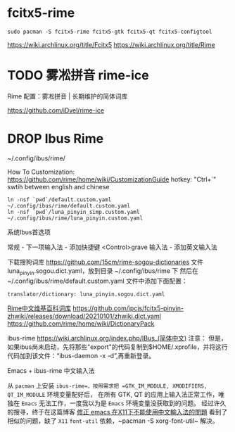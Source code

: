 * fcitx5-rime

~sudo pacman -S fcitx5-rime fcitx5-gtk fcitx5-qt fcitx5-configtool~

https://wiki.archlinux.org/title/Fcitx5
https://wiki.archlinux.org/title/Rime

* TODO 雾凇拼音 rime-ice

Rime 配置：雾凇拼音 | 长期维护的简体词库

https://github.com/iDvel/rime-ice
* DROP Ibus Rime
~/.config/ibus/rime/

How To Customization: https://github.com/rime/home/wiki/CustomizationGuide
hotkey: "Ctrl+`" swtih between english and chinese

#+begin_src shell
  ln -nsf `pwd`/default.custom.yaml ~/.config/ibus/rime/default.custom.yaml
  ln -nsf `pwd`/luna_pinyin_simp.custom.yaml ~/.config/ibus/rime/luna_pinyin.custom.yaml
#+end_src

系统Ibus首选项

常规 - 下一项输入法 - 添加快捷键 <Control>grave
输入法 - 添加英文输入法


下载搜狗词库
https://github.com/15cm/rime-sogou-dictionaries
文件 luna_pinyin.sogou.dict.yaml，放到目录 ~/.config/ibus/rime 下 然后在 ~/.config/ibus/rime/default.custom.yaml 文件中添加下面配置：
#+begin_example
translator/dictionary: luna_pinyin.sogou.dict.yaml
#+end_example

[[https://zhuanlan.zhihu.com/p/261191934][Rime中文维基百科词库]]
https://github.com/ipcjs/fcitx5-pinyin-zhwiki/releases/download/20210101/zhwiki.dict.yaml
https://github.com/rime/home/wiki/DictionaryPack

ibus-rime
https://wiki.archlinux.org/index.php/IBus_(简体中文)
注意： 但是，如果ibus尚未启动，先将那些"export"的代码复制到$HOME/.xprofile，并将这行代码加到该文件：“ibus-daemon -x -d”,再重新登录。

Emacs + ibus-rime 中文输入法

从 ~pacman~ 上安装 =ibus-rime=，按照需求把 =GTK_IM_MODULE, XMODIFIERS, QT_IM_MODULE= 环境变量配好后，
在所有 GTK, QT 的应用上输入法正常工作，唯独在 =Emacs= 无法工作，一度我以为是 =Emacs= 环境变量没获取到的问题。
经过许久的搜寻，终于在这篇博客 [[https://coldnew.github.io/576cfa12/][修正 emacs 在X11下不能使用中文輸入法的問題]] 看到了相似的问题，缺了 =X11= =font-util=
依赖，~pacman -S xorg-font-util~ 解决。

